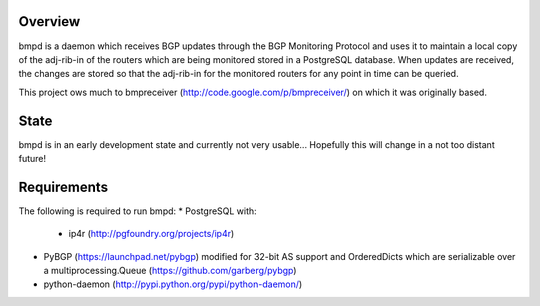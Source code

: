 Overview
--------
bmpd is a daemon which receives BGP updates through the BGP Monitoring Protocol
and uses it to maintain a local copy of the adj-rib-in of the routers which are
being monitored stored in a PostgreSQL database. When updates are received, the
changes are stored so that the adj-rib-in for the monitored routers for any
point in time can be queried.

This project ows much to bmpreceiver (http://code.google.com/p/bmpreceiver/) on
which it was originally based.

State
-----
bmpd is in an early development state and currently not very usable...
Hopefully this will change in a not too distant future!

Requirements
------------
The following is required to run bmpd:
* PostgreSQL with:
  * ip4r (http://pgfoundry.org/projects/ip4r)
* PyBGP (https://launchpad.net/pybgp) modified for 32-bit AS support and
  OrderedDicts which are serializable over a multiprocessing.Queue
  (https://github.com/garberg/pybgp)
* python-daemon (http://pypi.python.org/pypi/python-daemon/)
